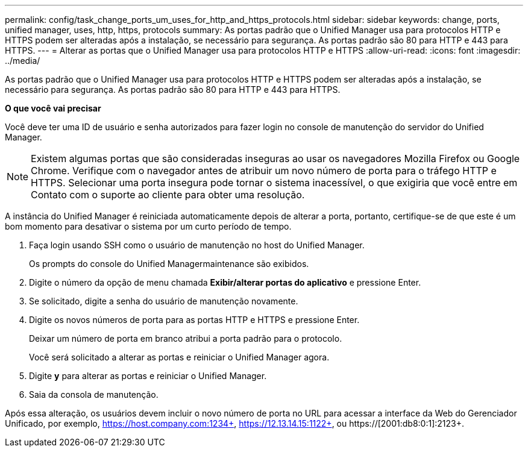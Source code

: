 ---
permalink: config/task_change_ports_um_uses_for_http_and_https_protocols.html 
sidebar: sidebar 
keywords: change, ports, unified manager, uses, http, https, protocols 
summary: As portas padrão que o Unified Manager usa para protocolos HTTP e HTTPS podem ser alteradas após a instalação, se necessário para segurança. As portas padrão são 80 para HTTP e 443 para HTTPS. 
---
= Alterar as portas que o Unified Manager usa para protocolos HTTP e HTTPS
:allow-uri-read: 
:icons: font
:imagesdir: ../media/


[role="lead"]
As portas padrão que o Unified Manager usa para protocolos HTTP e HTTPS podem ser alteradas após a instalação, se necessário para segurança. As portas padrão são 80 para HTTP e 443 para HTTPS.

*O que você vai precisar*

Você deve ter uma ID de usuário e senha autorizados para fazer login no console de manutenção do servidor do Unified Manager.

[NOTE]
====
Existem algumas portas que são consideradas inseguras ao usar os navegadores Mozilla Firefox ou Google Chrome. Verifique com o navegador antes de atribuir um novo número de porta para o tráfego HTTP e HTTPS. Selecionar uma porta insegura pode tornar o sistema inacessível, o que exigiria que você entre em Contato com o suporte ao cliente para obter uma resolução.

====
A instância do Unified Manager é reiniciada automaticamente depois de alterar a porta, portanto, certifique-se de que este é um bom momento para desativar o sistema por um curto período de tempo.

. Faça login usando SSH como o usuário de manutenção no host do Unified Manager.
+
Os prompts do console do Unified Managermaintenance são exibidos.

. Digite o número da opção de menu chamada *Exibir/alterar portas do aplicativo* e pressione Enter.
. Se solicitado, digite a senha do usuário de manutenção novamente.
. Digite os novos números de porta para as portas HTTP e HTTPS e pressione Enter.
+
Deixar um número de porta em branco atribui a porta padrão para o protocolo.

+
Você será solicitado a alterar as portas e reiniciar o Unified Manager agora.

. Digite *y* para alterar as portas e reiniciar o Unified Manager.
. Saia da consola de manutenção.


Após essa alteração, os usuários devem incluir o novo número de porta no URL para acessar a interface da Web do Gerenciador Unificado, por exemplo, https://host.company.com:1234+, https://12.13.14.15:1122+, ou https://[2001:db8:0:1]:2123+.
